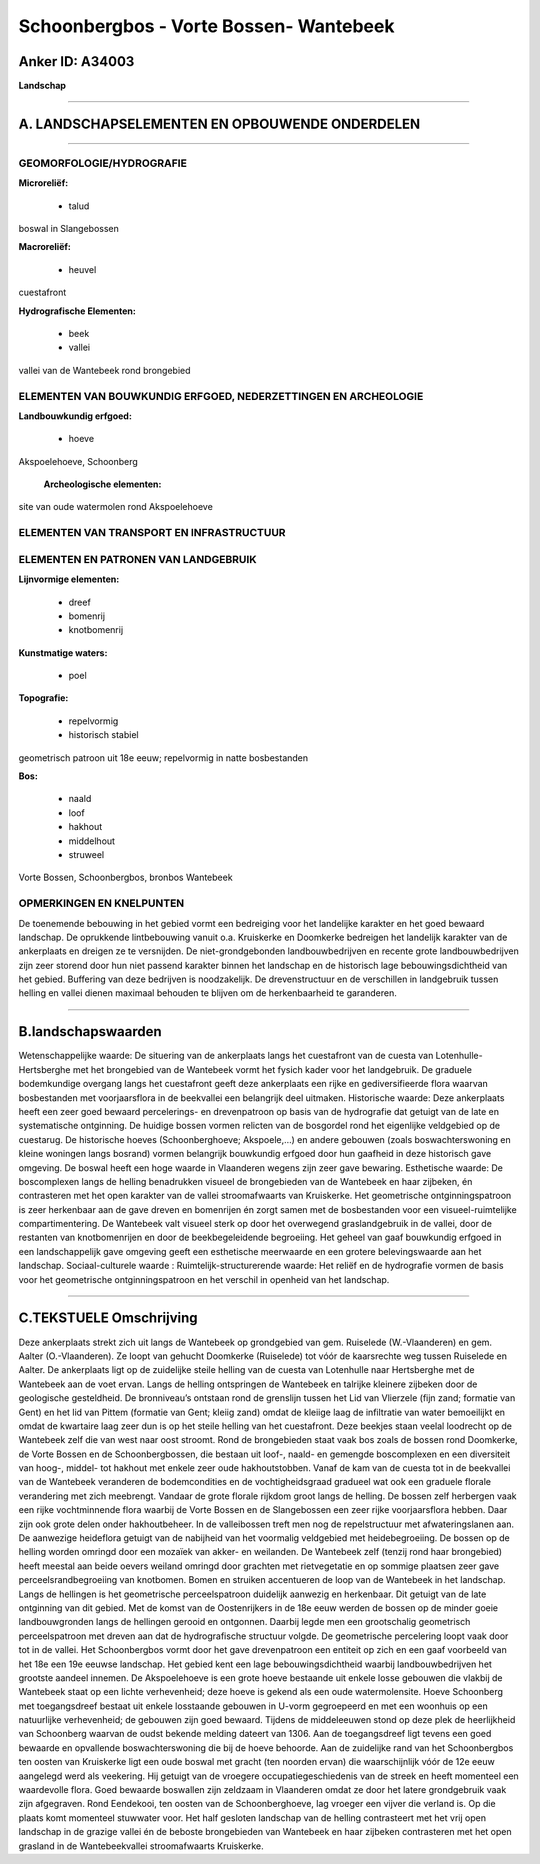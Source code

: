 Schoonbergbos - Vorte Bossen- Wantebeek
=======================================

Anker ID: A34003
----------------

**Landschap**

--------------

A. LANDSCHAPSELEMENTEN EN OPBOUWENDE ONDERDELEN
-----------------------------------------------

--------------

GEOMORFOLOGIE/HYDROGRAFIE
~~~~~~~~~~~~~~~~~~~~~~~~~

**Microreliëf:**

 * talud


boswal in Slangebossen

**Macroreliëf:**

 * heuvel

cuestafront

**Hydrografische Elementen:**

 * beek
 * vallei


vallei van de Wantebeek rond brongebied

ELEMENTEN VAN BOUWKUNDIG ERFGOED, NEDERZETTINGEN EN ARCHEOLOGIE
~~~~~~~~~~~~~~~~~~~~~~~~~~~~~~~~~~~~~~~~~~~~~~~~~~~~~~~~~~~~~~~

**Landbouwkundig erfgoed:**

 * hoeve


Akspoelehoeve, Schoonberg

 **Archeologische elementen:**
site van oude watermolen rond Akspoelehoeve

ELEMENTEN VAN TRANSPORT EN INFRASTRUCTUUR
~~~~~~~~~~~~~~~~~~~~~~~~~~~~~~~~~~~~~~~~~

ELEMENTEN EN PATRONEN VAN LANDGEBRUIK
~~~~~~~~~~~~~~~~~~~~~~~~~~~~~~~~~~~~~

**Lijnvormige elementen:**

 * dreef
 * bomenrij
 * knotbomenrij

**Kunstmatige waters:**

 * poel


**Topografie:**

 * repelvormig
 * historisch stabiel


geometrisch patroon uit 18e eeuw; repelvormig in natte bosbestanden

**Bos:**

 * naald
 * loof
 * hakhout
 * middelhout
 * struweel


Vorte Bossen, Schoonbergbos, bronbos Wantebeek

OPMERKINGEN EN KNELPUNTEN
~~~~~~~~~~~~~~~~~~~~~~~~~

De toenemende bebouwing in het gebied vormt een bedreiging voor het
landelijke karakter en het goed bewaard landschap. De oprukkende
lintbebouwing vanuit o.a. Kruiskerke en Doomkerke bedreigen het
landelijk karakter van de ankerplaats en dreigen ze te versnijden. De
niet-grondgebonden landbouwbedrijven en recente grote landbouwbedrijven
zijn zeer storend door hun niet passend karakter binnen het landschap en
de historisch lage bebouwingsdichtheid van het gebied. Buffering van
deze bedrijven is noodzakelijk. De drevenstructuur en de verschillen in
landgebruik tussen helling en vallei dienen maximaal behouden te blijven
om de herkenbaarheid te garanderen.

--------------

B.landschapswaarden
-------------------

Wetenschappelijke waarde:
De situering van de ankerplaats langs het cuestafront van de cuesta
van Lotenhulle-Hertsberghe met het brongebied van de Wantebeek vormt het
fysich kader voor het landgebruik. De graduele bodemkundige overgang
langs het cuestafront geeft deze ankerplaats een rijke en
gediversifieerde flora waarvan bosbestanden met voorjaarsflora in de
beekvallei een belangrijk deel uitmaken.
Historische waarde:
Deze ankerplaats heeft een zeer goed bewaard percelerings- en
drevenpatroon op basis van de hydrografie dat getuigt van de late en
systematische ontginning. De huidige bossen vormen relicten van de
bosgordel rond het eigenlijke veldgebied op de cuestarug. De historische
hoeves (Schoonberghoeve; Akspoele,…) en andere gebouwen (zoals
boswachterswoning en kleine woningen langs bosrand) vormen belangrijk
bouwkundig erfgoed door hun gaafheid in deze historisch gave omgeving.
De boswal heeft een hoge waarde in Vlaanderen wegens zijn zeer gave
bewaring.
Esthetische waarde: De boscomplexen langs de helling benadrukken
visueel de brongebieden van de Wantebeek en haar zijbeken, én
contrasteren met het open karakter van de vallei stroomafwaarts van
Kruiskerke. Het geometrische ontginningspatroon is zeer herkenbaar aan
de gave dreven en bomenrijen én zorgt samen met de bosbestanden voor een
visueel-ruimtelijke compartimentering. De Wantebeek valt visueel sterk
op door het overwegend graslandgebruik in de vallei, door de restanten
van knotbomenrijen en door de beekbegeleidende begroeiing. Het geheel
van gaaf bouwkundig erfgoed in een landschappelijk gave omgeving geeft
een esthetische meerwaarde en een grotere belevingswaarde aan het
landschap.
Sociaal-culturele waarde :
Ruimtelijk-structurerende waarde:
Het reliëf en de hydrografie vormen de basis voor het geometrische
ontginningspatroon en het verschil in openheid van het landschap.

--------------

C.TEKSTUELE Omschrijving
------------------------

Deze ankerplaats strekt zich uit langs de Wantebeek op grondgebied van
gem. Ruiselede (W.-Vlaanderen) en gem. Aalter (O.-Vlaanderen). Ze loopt
van gehucht Doomkerke (Ruiselede) tot vóór de kaarsrechte weg tussen
Ruiselede en Aalter. De ankerplaats ligt op de zuidelijke steile helling
van de cuesta van Lotenhulle naar Hertsberghe met de Wantebeek aan de
voet ervan. Langs de helling ontspringen de Wantebeek en talrijke
kleinere zijbeken door de geologische gesteldheid. De bronniveau’s
ontstaan rond de grenslijn tussen het Lid van Vlierzele (fijn zand;
formatie van Gent) en het lid van Pittem (formatie van Gent; kleiig
zand) omdat de kleiige laag de infiltratie van water bemoeilijkt en
omdat de kwartaire laag zeer dun is op het steile helling van het
cuestafront. Deze beekjes staan veelal loodrecht op de Wantebeek zelf
die van west naar oost stroomt. Rond de brongebieden staat vaak bos
zoals de bossen rond Doomkerke, de Vorte Bossen en de Schoonbergbossen,
die bestaan uit loof-, naald- en gemengde boscomplexen en een
diversiteit van hoog-, middel- tot hakhout met enkele zeer oude
hakhoutstobben. Vanaf de kam van de cuesta tot in de beekvallei van de
Wantebeek veranderen de bodemcondities en de vochtigheidsgraad gradueel
wat ook een graduele florale verandering met zich meebrengt. Vandaar de
grote florale rijkdom groot langs de helling. De bossen zelf herbergen
vaak een rijke vochtminnende flora waarbij de Vorte Bossen en de
Slangebossen een zeer rijke voorjaarsflora hebben. Daar zijn ook grote
delen onder hakhoutbeheer. In de valleibossen treft men nog de
repelstructuur met afwateringslanen aan. De aanwezige heideflora getuigt
van de nabijheid van het voormalig veldgebied met heidebegroeiing. De
bossen op de helling worden omringd door een mozaïek van akker- en
weilanden. De Wantebeek zelf (tenzij rond haar brongebied) heeft meestal
aan beide oevers weiland omringd door grachten met rietvegetatie en op
sommige plaatsen zeer gave perceelsrandbegroeiing van knotbomen. Bomen
en struiken accentueren de loop van de Wantebeek in het landschap. Langs
de hellingen is het geometrische perceelspatroon duidelijk aanwezig en
herkenbaar. Dit getuigt van de late ontginning van dit gebied. Met de
komst van de Oostenrijkers in de 18e eeuw werden de bossen op de minder
goeie landbouwgronden langs de hellingen gerooid en ontgonnen. Daarbij
legde men een grootschalig geometrisch perceelspatroon met dreven aan
dat de hydrografische structuur volgde. De geometrische percelering
loopt vaak door tot in de vallei. Het Schoonbergbos vormt door het gave
drevenpatroon een entiteit op zich en een gaaf voorbeeld van het 18e een
19e eeuwse landschap. Het gebied kent een lage bebouwingsdichtheid
waarbij landbouwbedrijven het grootste aandeel innemen. De Akspoelehoeve
is een grote hoeve bestaande uit enkele losse gebouwen die vlakbij de
Wantebeek staat op een lichte verhevenheid; deze hoeve is gekend als een
oude watermolensite. Hoeve Schoonberg met toegangsdreef bestaat uit
enkele losstaande gebouwen in U-vorm gegroepeerd en met een woonhuis op
een natuurlijke verhevenheid; de gebouwen zijn goed bewaard. Tijdens de
middeleeuwen stond op deze plek de heerlijkheid van Schoonberg waarvan
de oudst bekende melding dateert van 1306. Aan de toegangsdreef ligt
tevens een goed bewaarde en opvallende boswachterswoning die bij de
hoeve behoorde. Aan de zuidelijke rand van het Schoonbergbos ten oosten
van Kruiskerke ligt een oude boswal met gracht (ten noorden ervan) die
waarschijnlijk vóór de 12e eeuw aangelegd werd als veekering. Hij
getuigt van de vroegere occupatiegeschiedenis van de streek en heeft
momenteel een waardevolle flora. Goed bewaarde boswallen zijn zeldzaam
in Vlaanderen omdat ze door het latere grondgebruik vaak zijn
afgegraven. Rond Eendekooi, ten oosten van de Schoonberghoeve, lag
vroeger een vijver die verland is. Op die plaats komt momenteel
stuwwater voor. Het half gesloten landschap van de helling contrasteert
met het vrij open landschap in de grazige vallei én de beboste
brongebieden van Wantebeek en haar zijbeken contrasteren met het open
grasland in de Wantebeekvallei stroomafwaarts Kruiskerke.
